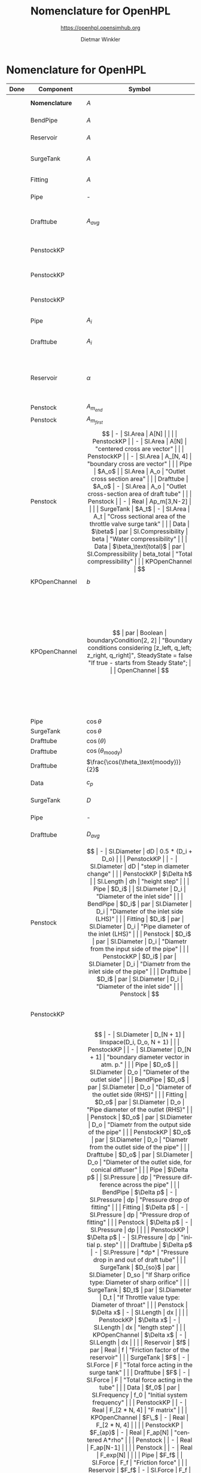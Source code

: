 #+STARTUP: overview hidestars logdone ident oddeven hideblocks align
#+TITLE:    Nomenclature for OpenHPL
#+SUBTITLE: https://openhpl.opensimhub.org
#+AUTHOR:    Dietmar Winkler
#+EMAIL:     dietmar.winkler@usn.no
# #+DATE:      \today
#+LANGUAGE:  en
#+OPTIONS:   H:3 num:nil toc:nil \n:nil @:t ::t |:t ^:nil *:t TeX:t author:t email:t creator:t <:t
# #+INFOJS_OPT: view:info tdepth:2 ftoc:t path:media/org-info.js
# #+HTML_HEAD: <link rel="stylesheet" href="media/stylesheet.css" type="text/css" />
# #+HTML_HEAD: <link rel="icon" href="media/favicon.ico">
#+HTML_MATHJAX: align:"left" mathml:t path:"https://cdn.mathjax.org/mathjax/latest/MathJax.js?config=TeX-AMS-MML_HTMLorMML"
#+LATEX_CLASS_OPTIONS: [8pt,a4paper]

* Nomenclature for OpenHPL

| Done | Component        | Symbol                                |     | Type                                | Name                    | Description                                                                                                                                                                                                                                            |
|------+------------------+---------------------------------------+-----+-------------------------------------+-------------------------+--------------------------------------------------------------------------------------------------------------------------------------------------------------------------------------------------------------------------------------------------------|
|      | *Nomenclature*   | $A$                                   |     | SI.Area                             | A                       | "Cross-sectional area"                                                                                                                                                                                                                                 |
|      | BendPipe         | $A$                                   | -   | SI.Area                             | A                       | "Cross section area"                                                                                                                                                                                                                                   |
|      | Reservoir        | $A$                                   | -   | SI.Area                             | A                       | "vertiacal cross section"                                                                                                                                                                                                                              |
|      | SurgeTank        | $A$                                   | -   | SI.Area                             | A                       | "Cross sectional area of the surge tank"                                                                                                                                                                                                               |
|      | Fitting          | $A$                                   | -   | SI.Area                             | A                       | "Cross section area"                                                                                                                                                                                                                                   |
|      | Pipe             | -                                     |     | SI.Area                             | A_                      | "Average cross section area"                                                                                                                                                                                                                           |
|      | Drafttube        | $A_{avg}$                             | -   | SI.Area                             | A_                      | "Average cross-section area of conical diffuser"                                                                                                                                                                                                       |
|      | PenstockKP       |                                       | -   | SI.Area                             | A_atm[N]                | "centered cross are vector in atm. p."                                                                                                                                                                                                                 |
|      | PenstockKP       |                                       | -   | SI.Area                             | A_atm_[N + 1]           | "boundary cross are vector in atm. p."                                                                                                                                                                                                                 |
|      | PenstockKP       |                                       | -   | SI.Area                             | _A_atm[N, 4]            | "boundary cross are matrix in atm. p."                                                                                                                                                                                                                 |
|      | Pipe             | $A_i$                                 |     | SI.Area                             | A_i                     | "Inlet cross section area"                                                                                                                                                                                                                             |
|      | Drafttube        | $A_i$                                 | -   | SI.Area                             | A_i                     | "Inlet cross-section area of draft tube"                                                                                                                                                                                                               |
|      | Reservoir        | $\alpha$                              | par | SI.Conversions.NonSIunits.Angle_deg | alpha                   | "The angle of the reservoir walls (zero angle corresponds to vertical walls)"                                                                                                                                                                          |
|      | Penstock         | $A_{m_{end}}$                         | -   | SI.Area                             | A_m_end                 |                                                                                                                                                                                                                                                        |
|      | Penstock         | $A_{m_{first}}$                       | -   | SI.Area                             | A_m_first               |                                                                                                                                                                                                                                                        |
|      | Penstock         | $$                                    | -   | SI.Area                             | A[N]                    |                                                                                                                                                                                                                                                        |
|      | PenstockKP       |                                       | -   | SI.Area                             | A[N]                    | "centered cross are vector"                                                                                                                                                                                                                            |
|      | PenstockKP       |                                       | -   | SI.Area                             | A_[N, 4]                | "boundary cross are vector"                                                                                                                                                                                                                            |
|      | Pipe             | $A_o$                                 |     | SI.Area                             | A_o                     | "Outlet cross section area"                                                                                                                                                                                                                            |
|      | Drafttube        | $A_o$                                 | -   | SI.Area                             | A_o                     | "Outlet cross-section area of draft tube"                                                                                                                                                                                                              |
|      | Penstock         |                                       | -   | Real                                | Ap_m[3,N-2]             |                                                                                                                                                                                                                                                        |
|      | SurgeTank        | $A_t$                                 | -   | SI.Area                             | A_t                     | "Cross sectional area of the throttle valve surge tank"                                                                                                                                                                                                |
|      | Data             | $\beta$                               | par | SI.Compressibility                  | beta                    | "Water compressibility"                                                                                                                                                                                                                                |
|      | Data             | $\beta_\text{total}$                  | par | SI.Compressibility                  | beta_total              | "Total compressibility"                                                                                                                                                                                                                                |
|      | KPOpenChannel    | $$                                    | -   | SI.Height                           | B[N]                    |                                                                                                                                                                                                                                                        |
|      | KPOpenChannel    | $b$                                   | par | SI.Height                           | b[N + 1]                | "Riverbed"                                                                                                                                                                                                                                             |
|      | KPOpenChannel    | $$                                    | par | Boolean                             | boundaryCondition[2, 2] | "Boundary conditions considering [z_left, q_left; z_right, q_right]", SteadyState = false "If true - starts from Steady State";                                                                                                                        |
|      | OpenChannel      | $$                                    | par | Boolean                             | BoundaryCondition[2,2]  | "Boundary conditions. Choose options for the boundaries in a matrix table, i.e., if the matrix element = true, this element is used as boundary. The element represent the following quantities: [inlet depth, inlet flow; outlet depth, outlet flow]" |
|      | Pipe             | $\cos\theta$                          |     | Real                                | cos_theta               | "slope ratio"                                                                                                                                                                                                                                          |
|      | SurgeTank        | $\cos\theta$                          | -   | Real                                | cos_theta               | "Slope ratio"                                                                                                                                                                                                                                          |
|      | Drafttube        | $\cos(\theta)$                        | -   | Real                                | cos_theta               |                                                                                                                                                                                                                                                        |
|      | Drafttube        | $\cos(\theta_\text{moody})$           | -   | Real                                | cos_theta_moody         |                                                                                                                                                                                                                                                        |
|      | Drafttube        | $\frac{\cos(\theta_\text{moody})}{2}$ | -   | Real                                | cos_theta_moody_by_2    |                                                                                                                                                                                                                                                        |
|      | Data             | $c_p$                                 | par | SI.SpecificHeatCapacity             | c_p                     | "Heat capacity of water at T_0"                                                                                                                                                                                                                        |
|      | SurgeTank        | $D$                                   | par | SI.Diameter                         | D                       | "Diameter of the surge shaft"                                                                                                                                                                                                                          |
|      | Pipe             | -                                     |     | SI.Diameter                         | D_                      | "Average diameter"                                                                                                                                                                                                                                     |
|      | Drafttube        | $D_{avg}$                             | -   | SI.Diameter                         | D_                      | "Average diameter"                                                                                                                                                                                                                                     |
|      | Penstock         | $$                                    | -   | SI.Diameter                         | dD                      | 0.5 * (D_i + D_o)                                                                                                                                                                                                                                      |
|      | PenstockKP       |                                       | -   | SI.Diameter                         | dD                      | "step in diameter change"                                                                                                                                                                                                                              |
|      | PenstockKP       | $\Delta h$                            |     | SI.Length                           | dh                      | "height step"                                                                                                                                                                                                                                          |
|      | Pipe             | $D_i$                                 |     | SI.Diameter                         | D_i                     | "Diameter of the inlet side"                                                                                                                                                                                                                           |
|      | BendPipe         | $D_i$                                 | par | SI.Diameter                         | D_i                     | "Diameter of the inlet side (LHS)"                                                                                                                                                                                                                     |
|      | Fitting          | $D_i$                                 | par | SI.Diameter                         | D_i                     | "Pipe diameter of the inlet (LHS)"                                                                                                                                                                                                                     |
|      | Penstock         | $D_i$                                 | par | SI.Diameter                         | D_i                     | "Diametr from the input side of the pipe"                                                                                                                                                                                                              |
|      | PenstockKP       | $D_i$                                 | par | SI.Diameter                         | D_i                     | "Diametr from the inlet side of the pipe"                                                                                                                                                                                                              |
|      | Drafttube        | $D_i$                                 | par | SI.Diameter                         | D_i                     | "Diameter of the inlet side"                                                                                                                                                                                                                           |
|      | Penstock         | $$                                    | -   | SI.Diameter                         | D[N]                    | linspace(D_i + dD / 2, D_o - dD / 2, N)                                                                                                                                                                                                                |
|      | PenstockKP       |                                       | -   | SI.Diameter                         | D[N]                    | "centered diameter vector in atm. p."                                                                                                                                                                                                                  |
|      | Penstock         | $$                                    | -   | SI.Diameter                         | D_[N + 1]               | linspace(D_i, D_o, N + 1)                                                                                                                                                                                                                              |
|      | PenstockKP       |                                       | -   | SI.Diameter                         | D_[N + 1]               | "boundary diameter vector in atm. p."                                                                                                                                                                                                                  |
|      | Pipe             | $D_o$                                 |     | SI.Diameter                         | D_o                     | "Diameter of the outlet side"                                                                                                                                                                                                                          |
|      | BendPipe         | $D_o$                                 | par | SI.Diameter                         | D_o                     | "Diameter of the outlet side (RHS)"                                                                                                                                                                                                                    |
|      | Fitting          | $D_o$                                 | par | SI.Diameter                         | D_o                     | "Pipe diameter of the outlet (RHS)"                                                                                                                                                                                                                    |
|      | Penstock         | $D_o$                                 | par | SI.Diameter                         | D_o                     | "Diametr from the output side of the pipe"                                                                                                                                                                                                             |
|      | PenstockKP       | $D_o$                                 | par | SI.Diameter                         | D_o                     | "Diametr from the outlet side of the pipe"                                                                                                                                                                                                             |
|      | Drafttube        | $D_o$                                 | par | SI.Diameter                         | D_o                     | "Diameter of the outlet side, for conical diffuser"                                                                                                                                                                                                    |
|      | Pipe             | $\Delta p$                            |     | SI.Pressure                         | dp                      | "Pressure difference across the pipe"                                                                                                                                                                                                                  |
|      | BendPipe         | $\Delta p$                            | -   | SI.Pressure                         | dp                      | "Pressure drop of fitting"                                                                                                                                                                                                                             |
|      | Fitting          | $\Delta p$                            | -   | SI.Pressure                         | dp                      | "Pressure drop of fitting"                                                                                                                                                                                                                             |
|      | Penstock         | $\Delta p$                            | -   | SI.Pressure                         | dp                      |                                                                                                                                                                                                                                                        |
|      | PenstockKP       | $\Delta p$                            | -   | SI.Pressure                         | dp                      | "initial p. step"                                                                                                                                                                                                                                      |
|      | Drafttube        | $\Delta p$                            | -   | SI.Pressure                         | *dp*                    | "Pressure drop in and out of draft tube"                                                                                                                                                                                                               |
|      | SurgeTank        | $D_{so}$                              | par | SI.Diameter                         | D_so                    | "If Sharp orifice type: Diameter of sharp orifice"                                                                                                                                                                                                     |
|      | SurgeTank        | $D_t$                                 | par | SI.Diameter                         | D_t                     | "If Throttle value type: Diameter of throat"                                                                                                                                                                                                           |
|      | Penstock         | $\Delta x$                            | -   | SI.Length                           | dx                      |                                                                                                                                                                                                                                                        |
|      | PenstockKP       | $\Delta x$                            | -   | SI.Length                           | dx                      | "length step"                                                                                                                                                                                                                                          |
|      | KPOpenChannel    | $\Delta x$                            | -   | SI.Length                           | dx                      |                                                                                                                                                                                                                                                        |
|      | Reservoir        | $f$                                   | par | Real                                | f                       | "Friction factor of the reservoir"                                                                                                                                                                                                                     |
|      | SurgeTank        | $F$                                   | -   | SI.Force                            | F                       | "Total force acting in the surge tank"                                                                                                                                                                                                                 |
|      | Drafttube        | $F$                                   | -   | SI.Force                            | F                       | "Total force acting in the tube"                                                                                                                                                                                                                       |
|      | Data             | $f_0$                                 | par | SI.Frequency                        | f_0                     | "Initial system frequency"                                                                                                                                                                                                                             |
|      | PenstockKP       |                                       | -   | Real                                | F_[2 * N, 4]            | "F matrix"                                                                                                                                                                                                                                             |
|      | KPOpenChannel    | $F\_$                                 | -   | Real                                | F_[2 * N, 4]            |                                                                                                                                                                                                                                                        |
|      | PenstockKP       | $F_{ap}$                              | -   | Real                                | F_ap[N]                 | "centered A*rho"                                                                                                                                                                                                                                       |
|      | Penstock         |                                       | -   | Real                                | F_ap[N-1]               |                                                                                                                                                                                                                                                        |
|      | Penstock         |                                       | -   | Real                                | F_exp[N]                |                                                                                                                                                                                                                                                        |
|      | Pipe             | $F_f$                                 |     | SI.Force                            | F_f                     | "Friction force"                                                                                                                                                                                                                                       |
|      | Reservoir        | $F_f$                                 | -   | SI.Force                            | F_f                     | "friction force"                                                                                                                                                                                                                                       |
|      | SurgeTank        | $F_f$                                 | -   | SI.Force                            | F_f                     | "Friction force"                                                                                                                                                                                                                                       |
|      | Drafttube        | $F_f$                                 | -   | SI.Force                            | F_f                     | "Fluid frictional force"                                                                                                                                                                                                                               |
|      | Drafttube        | $F_{fb}$                              | -   | SI.Force                            | F_fb                    | "Fluid frictional force in the Branch section of Moody spreading pipe"                                                                                                                                                                                 |
|      | Drafttube        | $F_{fm}$                              | -   | SI.Force                            | F_fm                    | "Fluid frictional force in the Main section of Moody spreading pipe"                                                                                                                                                                                   |
|      | PenstockKP       | $F_f[N$]                              | -   | SI.Force                            | F_f[N]                  | "centered friction force vector"                                                                                                                                                                                                                       |
|      | KPOpenChannel    | $F_f$                                 | -   | Real                                | F_f[N];                 |                                                                                                                                                                                                                                                        |
|      | SurgeTank        | $F_g$                                 | -   | SI.Force                            | F_g                     | "Gravity force"                                                                                                                                                                                                                                        |
|      | Drafttube        | $F_g$                                 | -   | SI.Force                            | F_g                     | "Weight of water"                                                                                                                                                                                                                                      |
|      | Penstock         | $F_g[N-2]$                            | -   | SI.Force                            | F_g[N - 2]              |                                                                                                                                                                                                                                                        |
|      | Fitting          | -                                     | par | Types.Fitting                       | fit_type                | "Type of pipe fitting";                                                                                                                                                                                                                                |
|      | Penstock         |                                       | -   | Real                                | F_m_end                 |                                                                                                                                                                                                                                                        |
|      | Penstock         |                                       | -   | Real                                | F_m_first               |                                                                                                                                                                                                                                                        |
|      | Penstock         |                                       | -   | Real                                | F_m[N-2]                |                                                                                                                                                                                                                                                        |
|      | OpenChannel      | $f_n$                                 | par | Real                                | f_n                     | "Manning's roughness coefficient [s/m^1/3]"                                                                                                                                                                                                            |
|      | KPOpenChannel    | $f_n$                                 | par | Real                                | f_n                     | "Manning's roughness coefficient [s/m^1/3]";                                                                                                                                                                                                           |
|      | SurgeTank        | $F_p$                                 | -   | SI.Force                            | F_p                     | "Pressure force"                                                                                                                                                                                                                                       |
|      | Drafttube        | $F_p$                                 | -   | SI.Force                            | F_p                     | "Pressure force"                                                                                                                                                                                                                                       |
|      | Penstock         | $F_p[N-2]$]                           | -   | SI.Force                            | F_p[N - 2]              |                                                                                                                                                                                                                                                        |
|      | Data             | $g$                                   | par | SI.Acceleration                     | g                       | "Gravity constant"                                                                                                                                                                                                                                     |
|      | Data             | $\gamma_\text{air}$                   | par | Real                                | gamma_air               | "Ratio of heat capacities at constant pressure (C_p) to constant volume (C_v) for air at STP"                                                                                                                                                          |
|      | Pipe             | $H$                                   |     | SI.Length                           | H                       | "Height difference from the inlet to the outlet"                                                                                                                                                                                                       |
|      | Reservoir        | $H$                                   | -   | SI.Height                           | H                       | "water height"                                                                                                                                                                                                                                         |
|      | SurgeTank        | $H$                                   | par | SI.Height                           | H                       | "Vertical component of the length of the surge shaft"                                                                                                                                                                                                  |
|      | SurgeTank        | $h$                                   | -   | SI.Height                           | h                       | "Water height in the surge tank"                                                                                                                                                                                                                       |
|      | Penstock         | $H$                                   | par | SI.Height                           | H                       | Height over which water fall in the pipe, m"                                                                                                                                                                                                           |
|      | PenstockKP       | $H$                                   | par | SI.Height                           | H                       | "Height difference from the inlet to the outlet of the pipe"                                                                                                                                                                                           |
|      | Drafttube        | $H$                                   | par | SI.Length                           | H                       | "Vertical height of conical diffuser"                                                                                                                                                                                                                  |
|      | SurgeTank        | $h_0$                                 | par | SI.Height                           | h_0                     | "Initial water height in the surge tank"                                                                                                                                                                                                               |
|      | ReservoirChannel | $h_0$                                 | par | SI.Height                           | h0                      | "Initial depth of the reservoir";                                                                                                                                                                                                                      |
|      | OpenChannel      | $$                                    | par | SI.Height                           | h0[N]                   | "Initial depth" annotation (Dialog(group = "Initialization"));                                                                                                                                                                                         |
|      | KPOpenChannel    | $h_0$                                 | par | SI.Height                           | h0[N]                   | "Initial depth"                                                                                                                                                                                                                                        |
|      | OpenChannel      | $H[2]$                                | par | SI.Height                           | H[2]                    | "Channel bed geometry, height from the left and right sides"                                                                                                                                                                                           |
|      | KPOpenChannel    | $H$                                   | par | SI.Height                           | H[2]                    | "Channel height, left and right side"                                                                                                                                                                                                                  |
|      | ReservoirChannel | $H[2]$                                | par | SI.Height                           | H[2]                    | "Reservoir bed height from left and right side";                                                                                                                                                                                                       |
|      | OpenChannel      | $h[N]$                                | -   | SI.Height                           | h[N]                    | "Water depth in each unit of the channel"                                                                                                                                                                                                              |
|      | KPOpenChannel    | $$                                    | -   | SI.Height                           | h[N]                    |                                                                                                                                                                                                                                                        |
|      | KPOpenChannel    | $$                                    | -   | SI.Height                           | h_[N, 4]                |                                                                                                                                                                                                                                                        |
|      | Reservoir        | $H_r$                                 | par | SI.Height                           | H_r                     | "Initial water level above intake"                                                                                                                                                                                                                     |
|      | PenstockKP       | $H_{s_0}$                             | par | SI.Height                           | h_s0                    | "Initial water head before the pipe, m"                                                                                                                                                                                                                |
|      | Reservoir        | -                                     | par | Boolean                             | Input_level             | "If checked - the input Level_in should be connected. Otherwise the constant level H_r is used"                                                                                                                                                        |
|      | BendPipe         | $K_L$                                 | par | Real                                | K_L                     | "Loss coefficient for pipe bends (Guess or from manufacturer's design)"                                                                                                                                                                                |
|      | Pipe             | $L$                                   |     | SI.Length                           | L                       | "Length of the pipe"                                                                                                                                                                                                                                   |
|      | Reservoir        | $L$                                   | par | SI.Length                           | L                       | "Length of the reservoir"                                                                                                                                                                                                                              |
|      | SurgeTank        | $L$                                   | par | SI.Length                           | L                       | "Length of the surge shaft"                                                                                                                                                                                                                            |
|      | SurgeTank        | $l$                                   | -   | SI.Length                           | l                       | "Length of water in the surge tank"                                                                                                                                                                                                                    |
|      | Fitting          | $L$                                   | par | SI.Length                           | L                       | "If Thick Orifice: length of the thick orifice, condition L/D_2<=5. If this condition is not satisfied (L is longer) then use Square Reduction followed by Square Expansion"                                                                           |
|      | Penstock         | $L$                                   | par | SI.Length                           | L                       | "length of the pipe, m"                                                                                                                                                                                                                                |
|      | PenstockKP       | $L$                                   | par | SI.Length                           | L                       | "length of the pipe"                                                                                                                                                                                                                                   |
|      | Drafttube        | $L$                                   | par | SI.Length                           | L                       | "Slant height of conical diffuser, for conical diffuser"                                                                                                                                                                                               |
|      | OpenChannel      | $L$                                   | par | SI.Length                           | L                       | "Channel length"                                                                                                                                                                                                                                       |
|      | KPOpenChannel    | $L$                                   | par | SI.Length                           | L                       | "Channel length"                                                                                                                                                                                                                                       |
|      | ReservoirChannel | $L$                                   | par | SI.Length                           | L                       | "Reservoir length";                                                                                                                                                                                                                                    |
|      | PenstockKP       | $\lambda_+$                           | -   | Real                                | lam1[N, 4]              | "eigenvalue '+'"                                                                                                                                                                                                                                       |
|      | KPOpenChannel    | $\lambda_+$                           | -   | Real                                | lam1[N, 4]              |                                                                                                                                                                                                                                                        |
|      | PenstockKP       | $\lambda_-$                           | -   | Real                                | lam2[N, 4]              | "eigenvalue '-'"                                                                                                                                                                                                                                       |
|      | KPOpenChannel    | $\lampda_-$                           | -   | Real                                | lam2[N, 4]              |                                                                                                                                                                                                                                                        |
|      | Drafttube        | $L_b$                                 | par | SI.Length                           | L_b                     | "Length of Branch section of Moody spreading pipe"                                                                                                                                                                                                     |
|      | Reservoir        | -                                     | -   | RealInput                           | Level_in                | "Conditional input water level of the reservoir"                                                                                                                                                                                                       |
|      | Drafttube        | $L_m$                                 | par | SI.Length                           | L_m                     | "Length of Main section of Moody spreading pipe"                                                                                                                                                                                                       |
|      | SurgeTank        | $L_t$                                 | par | SI.Diameter                         | L_t                     | "If Throttle value type: +Diameter+ *Length* of throat"                                                                                                                                                                                                |
|      | Pipe             | $m$                                   |     | SI.Mass                             | m                       | "water mass"                                                                                                                                                                                                                                           |
|      | Pipe             | $M$                                   |     | SI.Momentum                         | M                       | "Water momentum"                                                                                                                                                                                                                                       |
|      | Reservoir        | $m$                                   | -   | SI.Mass                             | m                       | "water mass"                                                                                                                                                                                                                                           |
|      | Reservoir        | $M$                                   | -   | SI.Momentum                         | M                       | "water momentum"                                                                                                                                                                                                                                       |
|      | SurgeTank        | $m$                                   | -   | SI.Mass                             | m                       | "Water mass"                                                                                                                                                                                                                                           |
|      | SurgeTank        | $M$                                   | -   | SI.Momentum                         | M                       | "Water momuntum"                                                                                                                                                                                                                                       |
|      | Drafttube        | $m$                                   | -   | SI.Mass                             | m                       | "Mass of water inside conical diffuser"                                                                                                                                                                                                                |
|      | Drafttube        | $M$                                   | -   | SI.Momentum                         | M                       | "Momentum of water inside the draft tube"                                                                                                                                                                                                              |
|      | Data             | $M_a$                                 | par | SI.MolarMass                        | M_a                     | "Molar mass of air at STP"                                                                                                                                                                                                                             |
|      | SurgeTank        | $m_a$                                 | -   | SI.Mass                             | m_a                     | "Air mass inside surge tank"                                                                                                                                                                                                                           |
|      | Drafttube        | $m_b$                                 | -   | SI.Mass                             | m_b                     | "Mass of water inside Branch section Moody spreading pipes"                                                                                                                                                                                            |
|      | ContactPort      | $\dot{m}$                             |     | SI.MassFlowRate                     | mdot                    | "Mass flow rate"                                                                                                                                                                                                                                       |
|      | Reservoir        | $\dot{m}$                             | -   | SI.MassFlowRate                     | mdot                    | "water mass flow rate"                                                                                                                                                                                                                                 |
|      | SurgeTank        | $\dot{M}$                             | -   | SI.Force                            | Mdot                    | "Difference in influent and effulent momentum"                                                                                                                                                                                                         |
|      | Drafttube        | $\dot{M}$                             | -   | SI.Force                            | Mdot                    | "Rate of change of water momentum"                                                                                                                                                                                                                     |
|      | Drafttube        | $\dot{m}_b$                           | -   | SI.MassFlowRate                     | mdot_b                  | "Mass flow rate inside Branch section of Moody spreading pipes"                                                                                                                                                                                        |
|      | Penstock         | $\dot{m}_{exp}$                       | -   | SI.MassFlowRate                     | mdot_exp[N]             |                                                                                                                                                                                                                                                        |
|      | Drafttube        | $\dot{m}_m$                           | -   | SI.MassFlowRate                     | mdot_m                  | "Mass flow rate inside Main section of Moody spreading pipes"                                                                                                                                                                                          |
|      | PenstockKP       | $\dot{m}[N]$                          | -   | SI.MassFlowRate                     | mdot[N]                 | "centered mass flow"                                                                                                                                                                                                                                   |
|      | Penstock         | $\dot{m}[N-2]$                        | -   | SI.MassFlowRate                     | mdot[N-2]               |                                                                                                                                                                                                                                                        |
|      | PenstockKP       | $\mathbf{\dot{m}}$                    | -   | SI.MassFlowRate                     | mdot_[N, 4]             | "boundary mdot matrix";                                                                                                                                                                                                                                |
|      | Penstock         | $\dot{m}_R$                           | -   | SI.MassFlowRate                     | mdot_R                  |                                                                                                                                                                                                                                                        |
|      | PenstockKP       | $\dot{m}_R$                           | -   | SI.MassFlowRate                     | mdot_R                  | "left bound mdot"                                                                                                                                                                                                                                      |
|      | Penstock         | $\dot{m}_V$                           | -   | SI.MassFlowRate                     | mdot_V                  |                                                                                                                                                                                                                                                        |
|      | PenstockKP       | $\dot{m}_V$                           | -   | SI.MassFlowRate                     | mdot_V                  | "right bound mdot"                                                                                                                                                                                                                                     |
|      | Drafttube        | $m_m$                                 | -   | SI.Mass                             | m_m                     | "Mass of water inside Main section Moody spreading pipes"                                                                                                                                                                                              |
|      | Data             | $\mu$                                 | par | SI.DynamicViscosity                 | mu                      | "Dynamic viscosity of water at T_0"                                                                                                                                                                                                                    |
|      | Penstock         | $N$                                   | par | Integer                             | N                       | "Number of segments"                                                                                                                                                                                                                                   |
|      | PenstockKP       | $N$                                   | par | Integer                             | N                       | "Number of segments"                                                                                                                                                                                                                                   |
|      | OpenChannel      | $N$                                   | par | Integer                             | N                       | "Number of discretization units"                                                                                                                                                                                                                       |
|      | KPOpenChannel    | $N$                                   | par | Integer                             | N                       |                                                                                                                                                                                                                                                        |
|      | ReservoirChannel | $N$                                   | par | Integer                             | N                       | "Number of segments";                                                                                                                                                                                                                                  |
|      | Data             | $p_a$                                 | par | SI.Pressure                         | p_a                     | "Atmospheric pressure"                                                                                                                                                                                                                                 |
|      | SurgeTank        | $p_{ac}$                              | par | SI.Pressure                         | p_ac                    | "Initial pressure of air-cushion inside the surge tank"                                                                                                                                                                                                |
|      | SurgeTank        | $p_b$                                 | -   | SI.Pressure                         | p_b                     | "Pressure at bottom of the surge tank"                                                                                                                                                                                                                 |
|      | Pipe             | $p_\epsilon$                          |     | SI.Height                           | p_eps                   | "Pipe roughness height"                                                                                                                                                                                                                                |
|      | Data             | $p_\epsilon$                          | par | SI.Height                           | p_eps                   | "Pipe roughness height"                                                                                                                                                                                                                                |
|      | SurgeTank        | $p_\epsilon$                          | par | SI.Height                           | p_eps                   | "Pipe roughness height"                                                                                                                                                                                                                                |
|      | PenstockKP       | $p_\epsilon$                          | par | SI.Height                           | p_eps                   | "Pipe roughness height"                                                                                                                                                                                                                                |
|      | Drafttube        | $p_\epsilon$                          | par | SI.Height                           | p_eps                   | "Pipe roughness height"                                                                                                                                                                                                                                |
|      | Penstock         |                                       | -   | Real                                | p_eps_m[N-2]            |                                                                                                                                                                                                                                                        |
|      | Penstock         |                                       | -   | SI.Length                           | Per_m[N-2]              |                                                                                                                                                                                                                                                        |
|      | Fitting          | $\phi$                                | -   | Real                                | phi                     | "Dimensionless factor based on the type of fitting "                                                                                                                                                                                                   |
|      | Drafttube        | $\phi_d$                              | -   | Real                                | phi_d                   | "Generalized friction factor for draft tube"                                                                                                                                                                                                           |
|      | Drafttube        | $\phi_{d_o}$                          | -   | Real                                | phi_d_o                 | "Initial generalized friction factor for Moody spreading pipes"                                                                                                                                                                                        |
|      | SurgeTank        | $\phi_{SO}$                           | -   | Real                                | phiSO                   | "Dimensionless factor based on the type of fitting "                                                                                                                                                                                                   |
|      | Pipe             | $p_i$                                 |     | SI.Pressure                         | p_i                     | "Inlet pressure"                                                                                                                                                                                                                                       |
|      | Penstock         | $p_i$                                 | -   | SI.Pressure                         | p_i                     |                                                                                                                                                                                                                                                        |
|      | PenstockKP       | $p_i$                                 | -   | SI.Pressure                         | p_i                     | "Inlet pressure (LHS)"                                                                                                                                                                                                                                 |
|      | Drafttube        | $p_i$                                 | -   | SI.Pressure                         | p_i                     | "Inlet pressure"                                                                                                                                                                                                                                       |
|      | PenstockKP       |                                       | par | Boolean                             | PipeElasticity          | "if checked - include pipe elasticity to the model"                                                                                                                                                                                                    |
|      | Penstock         | $p_m[N-2]$                            | -   | SI.Pressure                         | p_m[N-2]                |                                                                                                                                                                                                                                                        |
|      | Penstock         | $p\_[N-1]$                            | -   | SI.Pressure                         | p_[N-1]                 |                                                                                                                                                                                                                                                        |
|      | PenstockKP       | $\mathbf{p$}                          | -   | SI.Pressure                         | p_[N, 4]                | "boundary p. matrix";                                                                                                                                                                                                                                  |
|      | Pipe             | $p_o$                                 |     | SI.Pressure                         | p_o                     | "Outlet pressure"                                                                                                                                                                                                                                      |
|      | Reservoir        | $p_o$                                 | -   | SI.Pressure                         | p_o                     | "outlet pressure"                                                                                                                                                                                                                                      |
|      | Penstock         | $p_o$                                 | -   | SI.Pressure                         | p_o                     |                                                                                                                                                                                                                                                        |
|      | PenstockKP       | $p_o$                                 | -   | SI.Pressure                         | p_o                     | "Outlet Pressure (RHS)"                                                                                                                                                                                                                                |
|      | Drafttube        | $p_o$                                 | -   | SI.Pressure                         | p_o                     | "Outlet pressure"                                                                                                                                                                                                                                      |
|      | PenstockKP       | $p_{p_0}$                             | par | SI.Pressure                         | p_p0                    | "Initial presure vector, bar"                                                                                                                                                                                                                          |
|      | PenstockKP       | $p_p[N]$                              | -   | SI.Pressure                         | p_p[N]                  | "centered pressure"                                                                                                                                                                                                                                    |
|      | SurgeTank        | $p_t$                                 | -   | SI.Pressure                         | p_t                     | "Pressure at top of the surge tank"                                                                                                                                                                                                                    |
|      | ReservoirChannel | $q$                                   | -   | Real                                | q                       | "flow rate"                                                                                                                                                                                                                                            |
|      | KPOpenChannel    | $q_0$                                 | -   | Real                                | q0                      |                                                                                                                                                                                                                                                        |
|      | KPOpenChannel    | $q[N]$                                | -   | Real                                | q[N]                    |                                                                                                                                                                                                                                                        |
|      | KPOpenChannel    | $q\_[N,4]$                            | -   | Real                                | q_[N, 4]                |                                                                                                                                                                                                                                                        |
|      | KPOpenChannel    | $q_t$                                 | -   | Real                                | q_t;                    |                                                                                                                                                                                                                                                        |
|      | Data             | $\rho$                                | par | SI.Density                          | rho                     | "Water density at T_0"                                                                                                                                                                                                                                 |
|      | Penstock         | $\rho_{m_{end}}$                      | -   | SI.Density                          | rho_m_end               |                                                                                                                                                                                                                                                        |
|      | Penstock         | $\rho_{m_{first}}$                    | -   | SI.Density                          | rho_m_first             |                                                                                                                                                                                                                                                        |
|      | Penstock         | $\rho_m$                              | -   | SI.Density                          | rho_m[N - 2]            |                                                                                                                                                                                                                                                        |
|      | PenstockKP       | $\rho[N]$                             | -   | SI.Density                          | rho[N]                  | "centered density"                                                                                                                                                                                                                                     |
|      | PenstockKP       | $\rho\_[N,4]$                         | -   | SI.Density                          | rho_[N, 4]              | "boundary density"                                                                                                                                                                                                                                     |
|      | PenstockKP       |                                       | -   | Real                                | S_[2 * N]               | "source term"                                                                                                                                                                                                                                          |
|      | KPOpenChannel    | $S\_$                                 | -   | Real                                | S_[2 * N]               |                                                                                                                                                                                                                                                        |
|      | Data             | -                                     | par | Boolean                             | Steady                  | "If checked, simulation starts from Steady State"                                                                                                                                                                                                      |
|      | Pipe             | -                                     |     | Boolean                             | SteadyState             | "if true - starts from Steady State"                                                                                                                                                                                                                   |
|      | SurgeTank        | -                                     | par | Boolean                             | SteadyState             | "If true - starts from Steady State"                                                                                                                                                                                                                   |
|      | PenstockKP       |                                       | par | Boolean                             | SteadyState             | "if true - starts from Steady State"                                                                                                                                                                                                                   |
|      | Drafttube        |                                       | par | Boolean                             | SteadyState             | "if true - starts from Steady State"                                                                                                                                                                                                                   |
|      | OpenChannel      | $$                                    | par | Boolean                             | SteadyState             | "if true - starts from Steady State" annotation                                                                                                                                                                                                        |
|      | ReservoirChannel |                                       | par | Boolean                             | SteadyState             | "if true - starts from Steady State";                                                                                                                                                                                                                  |
|      | Data             | $T_0$                                 | par | SI.Temperature                      | T_0                     | "Initial water temperature"                                                                                                                                                                                                                            |
|      | SurgeTank        | $T_{ac}$                              | par | SI.Temperature                      | T_ac                    | "Initial air-cushion temperature"                                                                                                                                                                                                                      |
|      | Data             | -                                     | par | Boolean                             | TempUse                 | "If checked, the water temperature is not constant"                                                                                                                                                                                                    |
|      | Fitting          | $\vartheta$                           | par | SI.Conversions.NonSIunits.Angle_deg | theta                   | "If Tapered fitting: angle of the tapered reduction/expansion"                                                                                                                                                                                         |
|      | PenstockKP       | $\theta$                              | -   | Real                                | theta                   | "Parameter for slope limiter"                                                                                                                                                                                                                          |
|      | Drafttube        | $\theta$                              | par | SI.Conversions.NonSIunits.Angle_deg | theta                   | "Angle at which conical diffuser is inclined"                                                                                                                                                                                                          |
|      | KPOpenChannel    | $\theta$                              | -   | Real                                | theta                   |                                                                                                                                                                                                                                                        |
|      | Drafttube        | $\theta_\text{moody}$                 | par | SI.Conversions.NonSIunits.Angle_deg | theta_moody             | "Angle at which Moody spreading pipes are branched possible value is 15,30,45,60 or 90)"                                                                                                                                                               |
|      | PenstockKP       |                                       | -   | Real                                | U[2 * N]                | "centered states"                                                                                                                                                                                                                                      |
|      | KPOpenChannel    | $$                                    | -   | Real                                | U[2 * N]                |                                                                                                                                                                                                                                                        |
|      | PenstockKP       |                                       | -   | Real                                | U_[8, N]                | "boundary states"                                                                                                                                                                                                                                      |
|      | KPOpenChannel    | $$                                    | -   | Real                                | U_[8, N]                |                                                                                                                                                                                                                                                        |
|      | KPOpenChannel    | $$                                    | -   | Real                                | U_mp[N]                 |                                                                                                                                                                                                                                                        |
|      | KPOpenChannel    | $$                                    | -   | SI.Velocity                         | u_[N, 4]                |                                                                                                                                                                                                                                                        |
|      | KPOpenChannel    | $$                                    | -   | Real                                | U_pm[N]                 |                                                                                                                                                                                                                                                        |
|      | Reservoir        | -                                     | par | Boolean                             | UseInFlow               | "If checked - the inlet/outlet flow is used"                                                                                                                                                                                                           |
|      | Pipe             | $\nu$                                 |     | SI.Velocity                         | v                       | "Water velocity"                                                                                                                                                                                                                                       |
|      | BendPipe         | $\nu$                                 | -   | SI.Velocity                         | v                       | "Water velocity"                                                                                                                                                                                                                                       |
|      | Reservoir        | $\nu$                                 | -   | SI.Velocity                         | v                       | "water velosity"                                                                                                                                                                                                                                       |
|      | SurgeTank        | $\nu$                                 | -   | SI.Velocity                         | v                       | "Water velocity"                                                                                                                                                                                                                                       |
|      | Fitting          | $\nu$                                 | -   | SI.Velocity                         | v                       | "Water velocity"                                                                                                                                                                                                                                       |
|      | Drafttube        | $V$                                   | -   | SI.Volume                           | V                       | "Volume of water inside the draft tube"                                                                                                                                                                                                                |
|      | Drafttube        | $\nu$                                 | -   | SI.Velocity                         | v                       | "Water velocity for conical diffuser"                                                                                                                                                                                                                  |
|      | Data             | $V_0$                                 | par | SI.VolumeFlowRate                   | *V_0*                   | "Initial flow rate through the system"                                                                                                                                                                                                                 |
|      | Drafttube        | $v_b$                                 | -   | SI.Velocity                         | v_b                     | "Water velocity inside Branch section of Moody spreading pipes"                                                                                                                                                                                        |
|      | Pipe             | $\dot{V}$                             |     | SI.VolumeFlowRate                   | Vdot                    | "Flow rate"                                                                                                                                                                                                                                            |
|      | Reservoir        | $\dot{V}$                             | -   | SI.VolumeFlowRate                   | Vdot                    | "vertical flow rate"                                                                                                                                                                                                                                   |
|      | SurgeTank        | $\dot{V}$                             | -   | SI.VolumeFlowRate                   | Vdot                    | "Water flow rate"                                                                                                                                                                                                                                      |
|      | Drafttube        | $\dot{V}$                             | -   | SI.VolumeFlowRate                   | Vdot                    | "Volumeteric flow rate"                                                                                                                                                                                                                                |
|      | Pipe             | $\dot{V}_0$                           |     | SI.VolumeFlowRate                   | Vdot_0                  | "Initial flow rate in the pipe"                                                                                                                                                                                                                        |
|      | SurgeTank        | $\dot{V}_0$                           | par | SI.VolumeFlowRate                   | Vdot_0                  | "Initial flow rate in the surge tank"                                                                                                                                                                                                                  |
|      | Penstock         | $\dot{V}_0$                           | par | SI.VolumeFlowRate                   | Vdot_0                  | "initial flow rate in the pipe, m3/s"                                                                                                                                                                                                                  |
|      | PenstockKP       | $\dot{V}_0$                           | par | SI.VolumeFlowRate                   | Vdot_0                  | "Initial flow rate in the pipe vector, m3/s"                                                                                                                                                                                                           |
|      | Drafttube        | $\dot{V}_0$                           | par | SI.VolumeFlowRate                   | Vdot_0                  | "Initial flow rate in the pipe"                                                                                                                                                                                                                        |
|      | OpenChannel      | $\dot{V}_0$                           | par | SI.VolumeFlowRate                   | Vdot_0                  | "Initial flow rate" annotation (Dialog(group = "Initialization"));                                                                                                                                                                                     |
|      | KPOpenChannel    | $\dot{V}_0$                           | par | SI.VolumeFlowRate                   | Vdot_0                  | "Initial flow rate";                                                                                                                                                                                                                                   |
|      | Drafttube        | $\dot{V}_b$                           | -   | SI.VolumeFlowRate                   | Vdot_b                  | "Volumeteric flow rate for Branch section of Moody spreading pipes"                                                                                                                                                                                    |
|      | Reservoir        | $\dot{V}_i$                           | -   | SI.VolumeFlowRate                   | Vdot_i                  | "inlet flow rate"                                                                                                                                                                                                                                      |
|      | PenstockKP       | $\dot{V}[N]$                          | -   | SI.VolumeFlowRate                   | Vdot[N]                 | "centered volumetric flow"                                                                                                                                                                                                                             |
|      | KPOpenChannel    | $\dot{V}[N]$                          | -   | SI.VolumeFlowRate                   | Vdot[N];                |                                                                                                                                                                                                                                                        |
|      | Reservoir        | $\dot{V}_o$                           | -   | SI.VolumeFlowRate                   | Vdot_o                  | "outlet flow rate"                                                                                                                                                                                                                                     |
|      | Penstock         | $\nu_{exp}$                           | -   | SI.Velocity                         | v_exp[N]                |                                                                                                                                                                                                                                                        |
|      | Reservoir        | -                                     | -   | RealInput                           | *V_in*                  | "Conditional input inflow of the reservoir"                                                                                                                                                                                                            |
|      | OpenChannel      | $V_{in}$                              | -   | SI.VolumeFlowRate                   | V_in                    | "inlet flow"                                                                                                                                                                                                                                           |
|      | Drafttube        | $v_m$                                 | -   | SI.Velocity                         | v_m                     | "Water velocity inside Main section of Moody spreading pipes"                                                                                                                                                                                          |
|      | PenstockKP       | $\nu[N]$                              | -   | SI.Velocity                         | v[N]                    | "centered velocity"                                                                                                                                                                                                                                    |
|      | PenstockKP       | $\nu\_[N,4]$                          | -   | SI.Velocity                         | v_[N, 4]                | "bounds velocity"                                                                                                                                                                                                                                      |
|      | OpenChannel      | $V_{out}$                             | -   | SI.VolumeFlowRate                   | V_out                   | "outlet flow"                                                                                                                                                                                                                                          |
|      | Penstock         |                                       | -   | SI.VolumeFlowRate                   | V_p_out_end             |                                                                                                                                                                                                                                                        |
|      | Penstock         |                                       | -   | SI.VolumeFlowRate                   | V_p_out[N - 2]          |                                                                                                                                                                                                                                                        |
|      | Reservoir        | $w$                                   | par | SI.Length                           | w                       | "Bed width of the reservoir"                                                                                                                                                                                                                           |
|      | OpenChannel      | $w$                                   | par | SI.Length                           | w                       | "Channel width"                                                                                                                                                                                                                                        |
|      | KPOpenChannel    | $w$                                   | par | SI.Length                           | w                       | "Channel width"                                                                                                                                                                                                                                        |
|      | ReservoirChannel | $w$                                   | par | SI.Length                           | w                       | "Reservoir width";                                                                                                                                                                                                                                     |
|      | KPOpenChannel    | $$                                    | -   | SI.Height                           | z[N]                    |                                                                                                                                                                                                                                                        |
|      | KPOpenChannel    | $$                                    | -   | SI.Height                           | z_[N, 4]                |                                                                                                                                                                                                                                                        |
